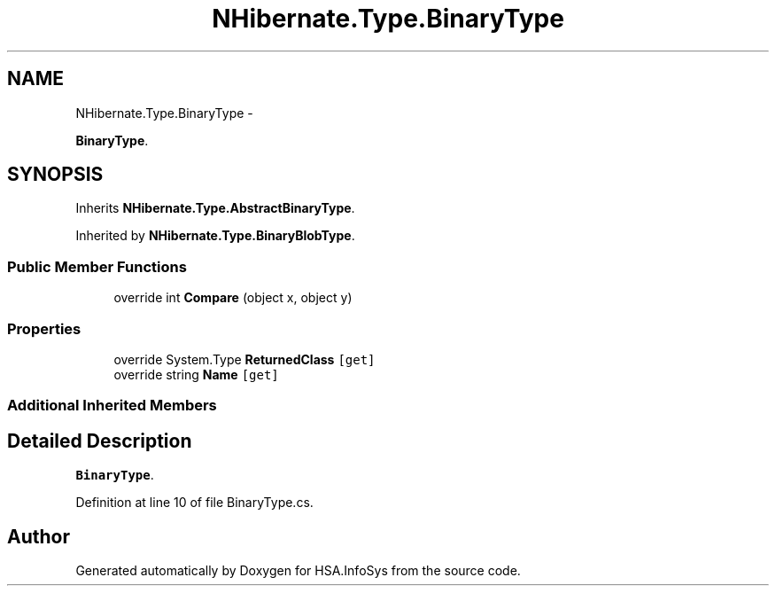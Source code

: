 .TH "NHibernate.Type.BinaryType" 3 "Fri Jul 5 2013" "Version 1.0" "HSA.InfoSys" \" -*- nroff -*-
.ad l
.nh
.SH NAME
NHibernate.Type.BinaryType \- 
.PP
\fBBinaryType\fP\&.  

.SH SYNOPSIS
.br
.PP
.PP
Inherits \fBNHibernate\&.Type\&.AbstractBinaryType\fP\&.
.PP
Inherited by \fBNHibernate\&.Type\&.BinaryBlobType\fP\&.
.SS "Public Member Functions"

.in +1c
.ti -1c
.RI "override int \fBCompare\fP (object x, object y)"
.br
.in -1c
.SS "Properties"

.in +1c
.ti -1c
.RI "override System\&.Type \fBReturnedClass\fP\fC [get]\fP"
.br
.ti -1c
.RI "override string \fBName\fP\fC [get]\fP"
.br
.in -1c
.SS "Additional Inherited Members"
.SH "Detailed Description"
.PP 
\fBBinaryType\fP\&. 


.PP
Definition at line 10 of file BinaryType\&.cs\&.

.SH "Author"
.PP 
Generated automatically by Doxygen for HSA\&.InfoSys from the source code\&.
